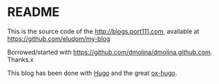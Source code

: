 * README

This is the source code of the http://blogs.port111.com, available at
https://github.com/eludom/my-blog

Borrowed/started with https://github.com/dmolina/dmolina.github.com.
Thanks.x

This blog has been done with [[http://gohugo.io/][Hugo]] and the great [[https://ox-hugo.netlify.com/][ox-hugo]].

# The blog is automatically update following the steps in
# https://www.martinkaptein.com/blog/hugo-with-travis-ci-on-gh-pages/
